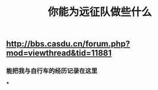 #+TITLE: 你能为远征队做些什么

** http://bbs.casdu.cn/forum.php?mod=viewthread&tid=11881
*** 能把我与自行车的经历记录在这里
***
